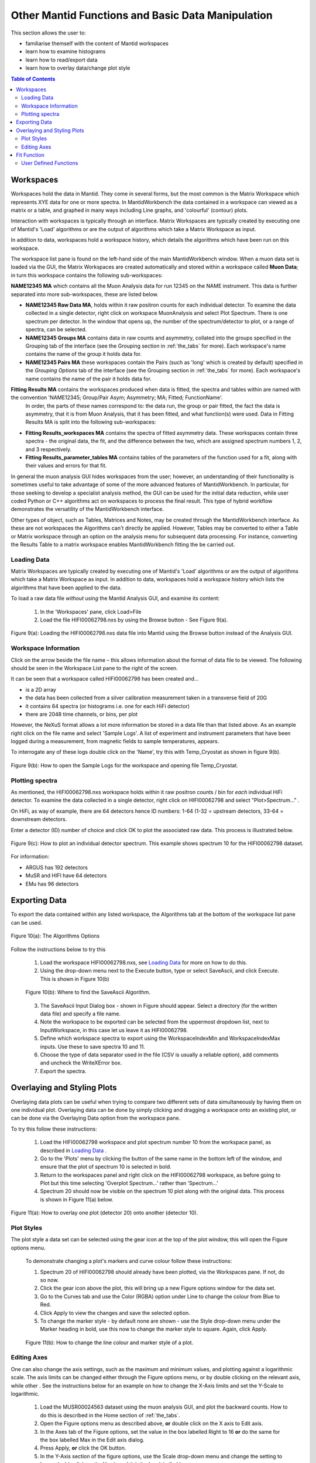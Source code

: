 .. _other_mantid_functions:

==================================================
Other Mantid Functions and Basic Data Manipulation 
==================================================

.. index:: Other Mantid Functions

This section allows the user to:

* familiarise themself with the content of Mantid workspaces
* learn how to examine histograms
* learn how to read/export data
* learn how to overlay data/change plot style

.. contents:: Table of Contents
  :local:

Workspaces
==========

Workspaces hold the data in Mantid. They come in several forms, but the most common is
the Matrix Workspace which represents XYE data for one or more spectra. In MantidWorkbench the
data contained in a workspace can viewed as a matrix or a table, and graphed in many ways
including Line graphs, and 'colourful' (contour) plots.

Interaction with workspaces is typically through an interface. Matrix Workspaces are
typically created by executing one of Mantid's 'Load' algorithms or are the output of
algorithms which take a Matrix Workspace as input.

In addition to data, workspaces hold a workspace history, which details the algorithms
which have been run on this workspace.

The workspace list pane is found on the left-hand side of the main MantidWorkbench window. 
When a muon data set is loaded via the GUI, the Matrix Workspaces are created automatically and stored within a workspace called **Muon Data**;
in turn this workspace contains the following sub-workspaces:

**NAME12345 MA** which contains all the Muon Analysis data for run 12345 on the NAME instrument. 
This data is further separated into more sub-workspaces, these are listed below.

*   **NAME12345 Raw Data MA**, holds within it raw positron counts for each individual detector.
    To examine the data collected in a single detector, right click on workspace MuonAnalysis and select Plot Spectrum.
    There is one spectrum per detector. In the window that opens up, the number of the spectrum/detector
    to plot, or a range of spectra, can be selected.
*   **NAME12345 Groups MA** contains data in raw counts and asymmetry, collated 
    into the groups specified in the Grouping tab of the interface (see the Grouping section in :ref:`the_tabs` for more). 
    Each workspace's name contains the name of the group it holds data for.
*   **NAME12345 Pairs MA** these workspaces contain the Pairs (such as 'long' which is created by default) specified in the *Grouping Options* tab of the interface (see the Grouping section in :ref:`the_tabs` for more).
    Each workspace's name contains the name of the pair it holds data for. 

**Fitting Results MA** contains the workspaces produced when data is fitted, the spectra and tables within are named with the convention 'NAME12345; Group/Pair Asym; Asymmetry; MA; Fitted; FunctionName'. 
    In order, the parts of these names correspond to: the data run, the group or pair fitted, the fact the data is asymmetry, that it is from Muon Analysis, that it has been 
    fitted, and what function(s) were used. Data in Fitting Results MA is split into the following sub-workspaces:

*   **Fitting Results_workspaces MA** contains the spectra of fitted asymmetry data. These workspaces contain three spectra - the original data, the fit, and the difference between the two, 
    which are assigned spectrum numbers 1, 2, and 3 respectively.
*   **Fitting Results_parameter_tables MA** contains tables of the parameters of the function used for a fit, along with their values and errors for that fit.

In general the muon analysis GUI hides workspaces from the user; however, an
understanding of their functionality is sometimes useful to take advantage of some of the
more advanced features of MantidWorkbench. In particular, for those seeking to develop a
specialist analysis method, the GUI can be used for the initial data reduction, while user
coded Python or C++ algorithms act on workspaces to process the final result. This type
of hybrid workflow demonstrates the versatility of the MantidWorkbench interface.

Other types of object, such as Tables, Matrices and Notes, may be created through the
MantidWorkbench interface. As these are not workspaces the Algorithms can't directly be applied.
However, Tables may be converted to either a Table or Matrix workspace through an
option on the analysis menu for subsequent data processing. For instance, converting the
Results Table to a matrix workspace enables MantidWorkbench fitting the be carried out.

Loading Data
------------

Matrix Workspaces are typically created by executing one of Mantid's 'Load' algorithms or are 
the output of algorithms which take a Matrix Workspace as input. In addition to data, workspaces 
hold a workspace history which lists the algorithms that have been applied to the data.

To load a raw data file *without using* the Mantid Analysis GUI, and examine its content:

    1. In the 'Workspaces' pane, click Load>File
    2. Load the file HIFI00062798.nxs by using the Browse button - See Figure 9(a).

.. figure:: /images/load_file2.gif
    :align: center

    Figure 9(a): Loading the HIFI00062798.nxs data file into Mantid using the Browse button instead of the Analysis GUI.

Workspace Information
---------------------

Click on the arrow beside the file name – this allows information about the format of
data file to be viewed. The following should be seen in the Workspace List pane to
the right of the screen.

It can be seen that a workspace called HIFI00062798 has been created and...

* is a 2D array
* the data has been collected from a silver calibration measurement taken in a transverse field of 20G
* it contains 64 spectra (or histograms i.e. one for each HiFi detector)
* there are 2048 time channels, or bins, per plot

However, the NeXuS format allows a lot more information be stored in a data file than that listed above. As an example 
right click on the file name and select 'Sample Logs'. A list of experiment and
instrument parameters that have been logged during a measurement, from
magnetic fields to sample temperatures, appears.

To interrogate any of these logs double click on the 'Name', try this with Temp_Cryostat as shown in figure 9(b).

.. figure:: /images/sample_logs2.gif
    :align: center

    Figure 9(b): How to open the Sample Logs for the workspace and opening file Temp_Cryostat.

Plotting spectra
----------------

As mentioned, the HIFI00062798.nxs workspace
holds within it raw positron counts / bin for *each* individual HiFi detector. To examine the
data collected in a single detector, right click on HIFI00062798 and select "Plot>Spectrum..." .

On HiFi, as way of example, there are 64 detectors hence ID numbers: 1-64 (1-32 =
upstream detectors, 33-64 = downstream detectors.

Enter a detector (ID) number of choice and click OK to plot the associated raw data. 
This process is illustrated below.

.. figure:: /images/plot_spectrum2.gif
    :align: center

    Figure 9(c): How to plot an individual detector spectrum. This example shows spectrum 10 for the HIFI00062798 dataset.

For information:

* ARGUS has 192 detectors
* MuSR and HIFI have 64 detectors
* EMu has 96 detectors

Exporting Data
==============

To export the data contained within any listed workspace, the Algorithms tab at the 
bottom of the workspace list pane can be used. 

.. figure:: /images/AlgorithmsOptions.PNG
    :align: center

    Figure 10(a): The Algorithms Options

Follow the instructions below to try this

    1. Load the workspace HIFI00062798.nxs, see `Loading Data`_ for more on how to do this.
    2. Using the drop-down menu next to the Execute button, type or select SaveAscii, and click Execute. This is shown in Figure 10(b)

    .. figure:: /images/save_ascii2.gif
        :align: center

        Figure 10(b): Where to find the SaveAscii Algorithm.

    3. The SaveAscii Input Dialog box - shown in Figure should appear. Select a directory (for the written data file) and specify a file name. 
    4. Note the workspace to be exported can be selected from the uppermost dropdown list, next to InputWorkspace, in this case let us leave it as HIFI00062798. 
    5. Define which workspace spectra to export using the WorkspaceIndexMin and WorkspaceIndexMax inputs. Use these to save spectra 10 and 11.
    6. Choose the type of data separator used in the file (CSV is usually a reliable option), add comments and uncheck the WriteXError box.
    7. Export the spectra.

Overlaying and Styling Plots
============================

Overlaying data plots can be useful when trying to compare two different sets of data simultaneously by having them on one individual plot. 
Overlaying data can be done by simply clicking and dragging a workspace onto an existing plot, or can be done via the Overlaying Data option
from the workspace pane.

To try this follow these instructions:

    1. Load the HIFI00062798 workspace and plot spectrum number 10 from the workspace panel, as described in `Loading Data`_ .
    2. Go to the 'Plots' menu by clicking the button of the same name in the bottom left of the window, and ensure that the plot of spectrum 10 is selected in bold.
    3. Return to the workspaces panel and right click on the HIFI00062798 workspace, as before going to Plot but this time selecting 'Overplot Spectrum...' rather than 'Spectrum...'
    4. Spectrum 20 should now be visible on the spectrum 10 plot along with the original data. This process is shown in Figure 11(a) below.

.. figure:: /images/overlay2.gif
    :align: center

    Figure 11(a): How to overlay one plot (detector 20) onto another (detector 10).

Plot Styles
-----------

The plot style a data set can be selected 
using the gear icon at the top of the plot window, this will open the Figure options menu.

    To demonstrate changing a plot's markers and curve colour follow these instructions:

    1. Spectrum 20 of HIFI00062798 should already have been plotted, via the Workspaces pane. If not, do so now.
    2. Click the gear icon above the plot, this will bring up a new Figure options window for the data set.
    3. Go to the Curves tab and use the Color (RGBA) option under Line to change the colour from Blue to Red.
    4. Click Apply to view the changes and save the selected option.
    5. To change the marker style - by default none are shown - use the Style drop-down menu under the Marker heading in bold, use this now to change the marker style to square. Again, click Apply.

    .. figure:: /images/change_style.gif
        :align: center

        Figure 11(b): How to change the line colour and marker style of a plot.

Editing Axes
------------

One can also change the axis settings, such as the maximum and minimum values, and plotting against a logarithmic scale. 
The axis limits can be changed either through the Figure options menu, or by double clicking on the relevant axis, while other .
See the instructions below for an example on how to change the X-Axis limits and set the Y-Scale to logarithmic.

    1. Load the MUSR00024563 dataset using the muon analysis GUI, and plot the backward counts. How to do this is described in the Home section of :ref:`the_tabs`.
    2. Open the Figure options menu as described above, **or** double click on the X axis to Edit axis.
    3. In the Axes tab of the Figure options, set the value in the box labelled Right to 16 **or** do the same for the box labelled Max in the Edit axis dialog.
    4. Press Apply, **or** click the OK button.
    5. In the Y-Axis section of the figure options, use the Scale drop-down menu and change the setting to log **or** double click on the Y axis and tick the box labelled Log.
    6. Click OK and observe the changes to the plot, this process is shown for the Figure options in Figure 11(c), and the Edit axis in 11(d).

    .. figure:: /images/axis_figure_options.gif
        :align: center

        Figure 11(c): Changing the X-Axis scale limits and setting the Y-Axis to logarithmic settings using the Figure options menu.

    .. figure:: /images/edit_axis.gif
        :align: center

        Figure 11(d):  Changing the X-Axis scale limits and setting the Y-Axis to logarithmic using the Edit axis dialog. 
        Note that if the scale limits include negative values when doing this, Mantid 
        will automatically use a 'symmetrical log' scale, which allows for negative values by having a range around 0 where
        the scale is linear not logarithmic.

Fit Function
============

There are alternate ways, within Mantid, in which data can be fitted with a function, other than using the Muon Analysis GUI; 
one such solution is the Fit Function tool. The Fit Function tool is similar to the Data Analysis section of the Muon Analysis GUI, 
however, it is not restricted to muon analysis, and thus contains many more built-in functions.

    To demonstrate the process of fitting a function to a workspace with the Fit Function tool, follow the instructions below.

    1.  Open the file HIFI00062798.nxs using  the Muon analysis GUI, this can then be closed, as it won't be used for data analysis.
    2.  Plot the long pair from HIFI62798 Pairs (plotting spectrums described in `Loading Data`_).
    3.  Click on the data plot window and click the Fit button next to the gear icon. See Figure 12(a).

    .. figure:: /images/Fit_Button2.PNG
        :align: center

        Figure 12(a): The Fit Function button and the interface.

    4.  A new panel should now open on the left hand side of the window, this is the Fit Function panel.
    5.  Note the vertical green limit selection lines present on the plot - by clicking and dragging these the data to be fitted can be constrained; 
        try this now to set the fit limits to ~0 and ~12 :math:`{\mu s}`. The lines are not currently present in the Fitting tab of the Muon Analysis interface
    6.  Similar to the Muon Analysis GUI, a function can be added by right clicking the 'Functions' toggle, selecting 'Add Function' and picking a function from the menu. 
        Do this now and add an ExpDecayOsc function to the data.
    
    Alternatively, right clicking the plot, with the Fit Function tool open, and selecting 'Add other function...' also adds a function. 
    This will bring up a selection box which lists all available fitting functions in alphabetical order.

    7.  Fit ExpDecayOsc to the data by selecting Fit in the Fit drop down box. Figure 12(b) shows the process. 
        Again note that a better fit is achieved if Alpha has been guessed via the Grouping :ref:`tab<the_tabs>`.

    .. figure:: /images/fit_function_tool2.gif
        :align: center

        Figure 12(b): How to fit data to a single workspace, using the Fit function.

User Defined Functions
----------------------

User Defined functions can be added to data using the Fit Function tool, see below for instructions on how to do this.

    1.  Load the file EMU00011888.nxs using the Muon Analysis GUI
    2.  In the Home tab of the GUI, change the Detector Grouping to 'fwd' and the Plot Type to 'Counts', to plot muon counts against time, 
        for the fwd detectors. If this is unclear, re-visit Home in :ref:`the_tabs`. 
        (Without integrated plotting: Go to Muon Data > EMU11888 >EMU11888 Groups and plot the spectrum ending fwd; Counts; #1 as described in `Loading Data`_)
    3.  Click the Fit button at the right hand side of the toolbar to open the fit function tool for the data plot. 
    4.  Add the 'UserFunction' function, this can be found in the General section of the fit function menu.
    5.  In the Functions panel, there will now be an undefined User Function. Expand it to see the parameters and click on the empty box next to the 'Formula' input box, and then the '...' button which appears. 
        This will take you to the User Function dialogue box.
    6.  In the large blank white box at the bottom of the window, define the following function; a*exp(-x/b)+c. This is an exponential decay function for our data.
    7.  Make sure that the 'Parameters' box contains all of the parameters for the function ('a, b, c') and click 'Use' to define the function.
    8.  The three parameters should have now appeared in the function. Change their default values from 0 to 1.
    9.  Fit the function to the data. See Figure 12(c) for the process. 

.. figure:: /images/user_def_fit2.gif
        :align: center

        Figure 12(c): How to Fit a User Defined function, using the Fit Function tool. 




